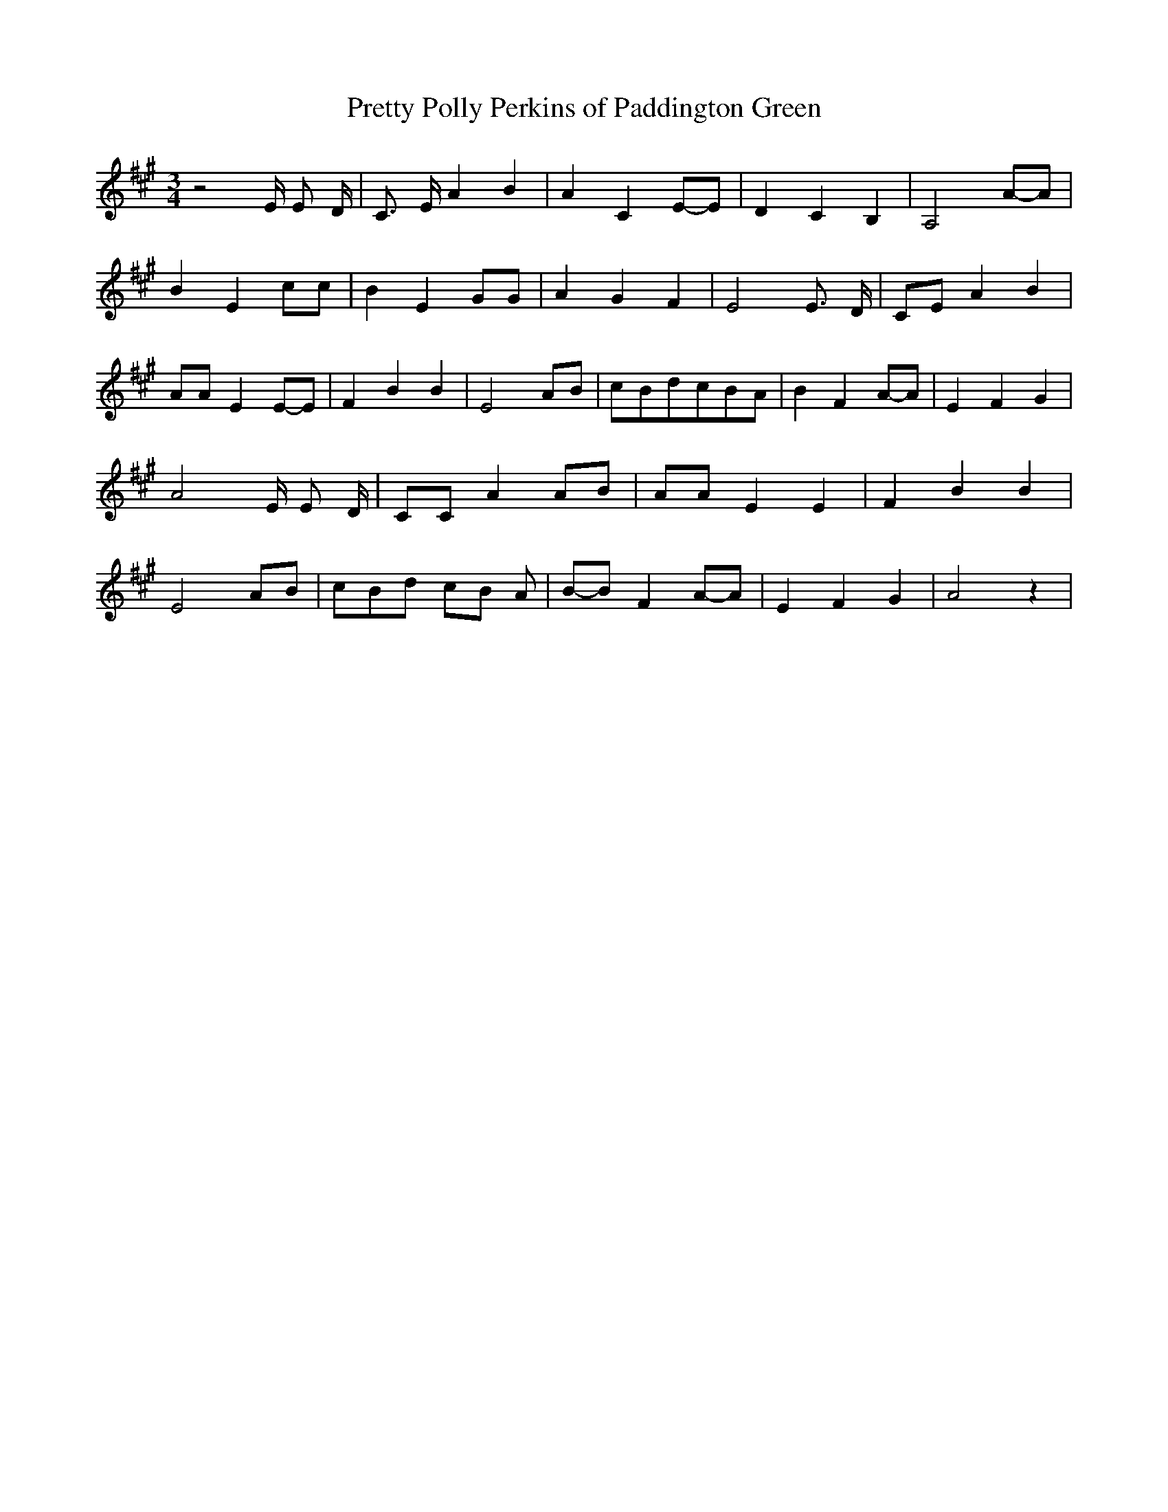 % Generated more or less automatically by swtoabc by Erich Rickheit KSC
X:1
T:Pretty Polly Perkins of Paddington Green
M:3/4
L:1/8
K:A
 z4 E/2 E D/2| C3/2 E/2 A2 B2| A2 C2E-E| D2 C2 B,2| A,4A-A| B2 E2 cc|\
 B2 E2 GG| A2 G2 F2| E4 E3/2- D/2|C-E A2 B2| AA E2E-E| F2 B2 B2| E4 AB|\
c-Bd-cB-A| B2 F2A-A| E2 F2 G2| A4 E/2 E D/2| CC A2 AB| AA E2 E2| F2 B2 B2|\
 E4A-B| cBd cB A|B-B F2A-A| E2 F2 G2| A4 z2|


